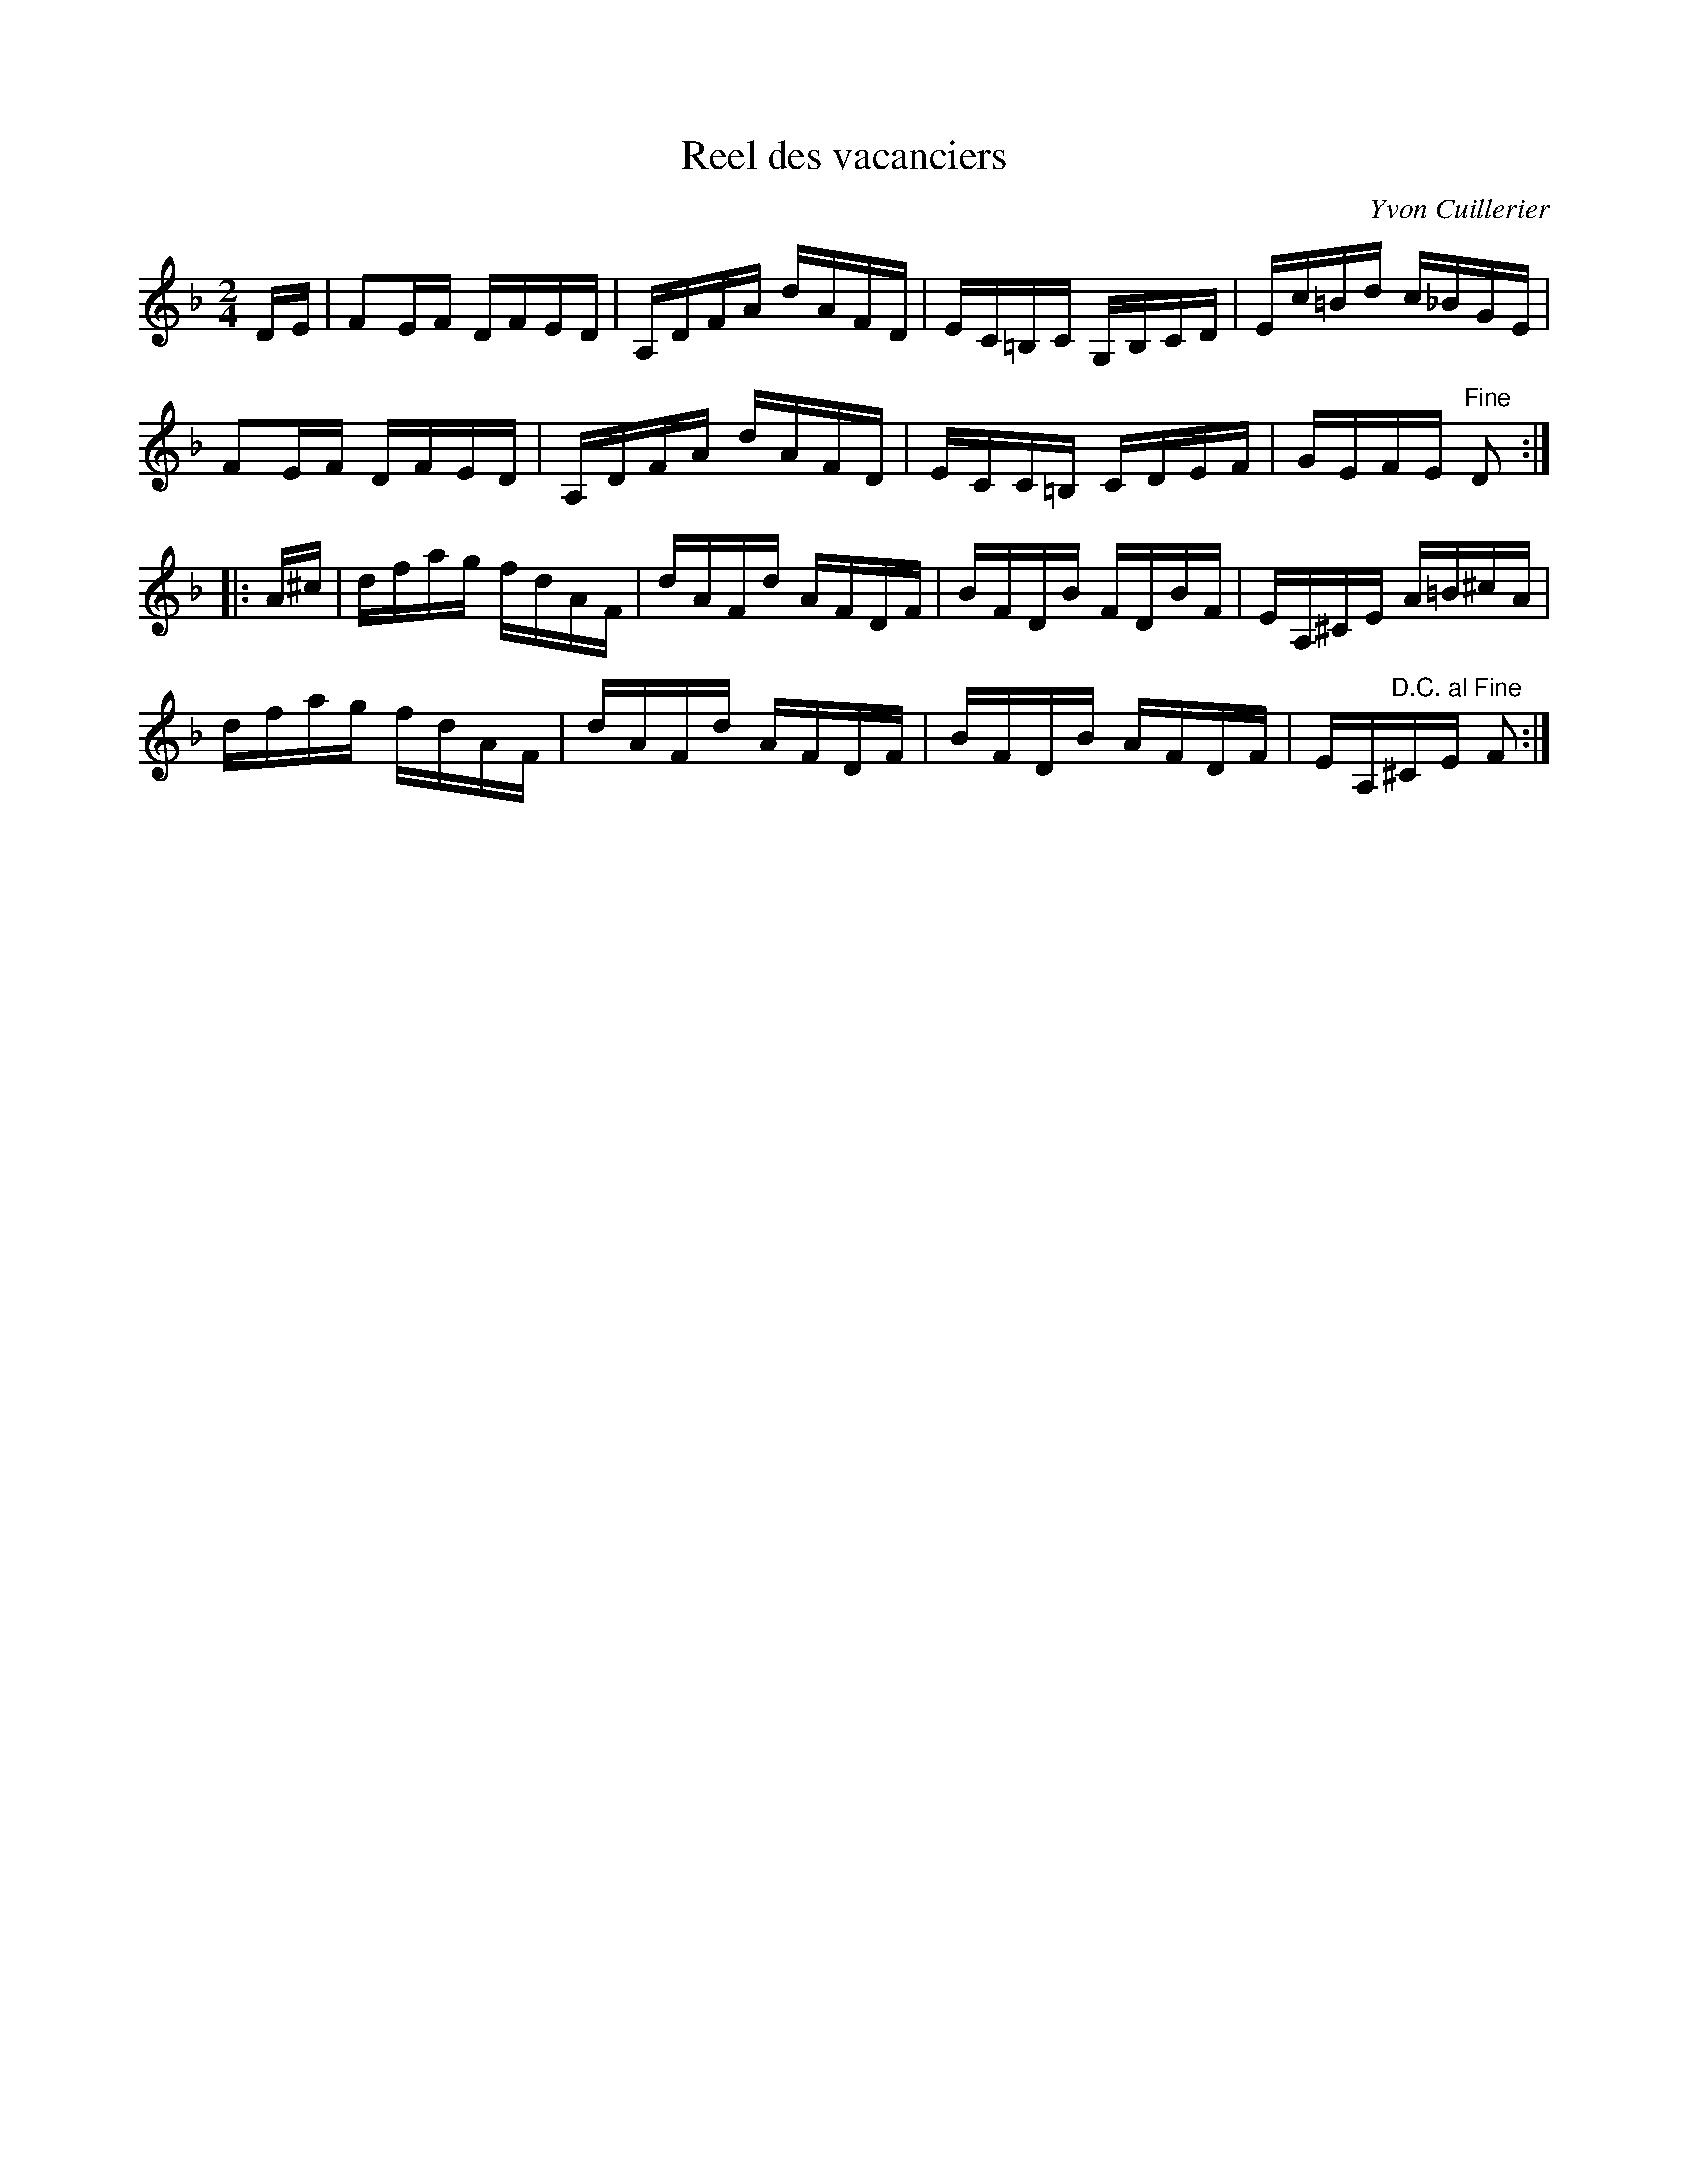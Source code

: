 X:7
T:Reel des vacanciers
C:Yvon Cuillerier
Z:robin.beech@mcgill.ca
R:reel
M:2/4
L:1/16
K:Dm
DE | F2EF DFED | A,DFA dAFD | EC=B,C G,B,CD | Ec=Bd c_BGE |
F2EF DFED | A,DFA dAFD | ECC=B, CDEF | GEFE "Fine" D2 ::
A^c | dfag fdAF | dAFd AFDF | BFDB FDBF | EA,^CE A=B^cA |
dfag fdAF | dAFd AFDF | BFDB AFDF | EA,"D.C. al Fine"^CE F2 :|
